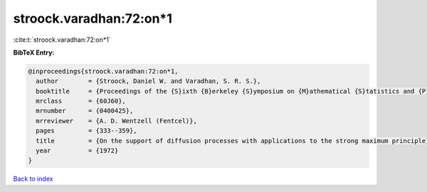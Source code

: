 stroock.varadhan:72:on*1
========================

:cite:t:`stroock.varadhan:72:on*1`

**BibTeX Entry:**

.. code-block:: bibtex

   @inproceedings{stroock.varadhan:72:on*1,
     author        = {Stroock, Daniel W. and Varadhan, S. R. S.},
     booktitle     = {Proceedings of the {S}ixth {B}erkeley {S}ymposium on {M}athematical {S}tatistics and {P}robability ({U}niv. {C}alifornia, {B}erkeley, {C}alif., 1970/1971), {V}ol. {III}: {P}robability theory},
     mrclass       = {60J60},
     mrnumber      = {0400425},
     mrreviewer    = {A. D. Wentzell (Fentcel)},
     pages         = {333--359},
     title         = {On the support of diffusion processes with applications to the strong maximum principle},
     year          = {1972}
   }

`Back to index <../By-Cite-Keys.html>`__
